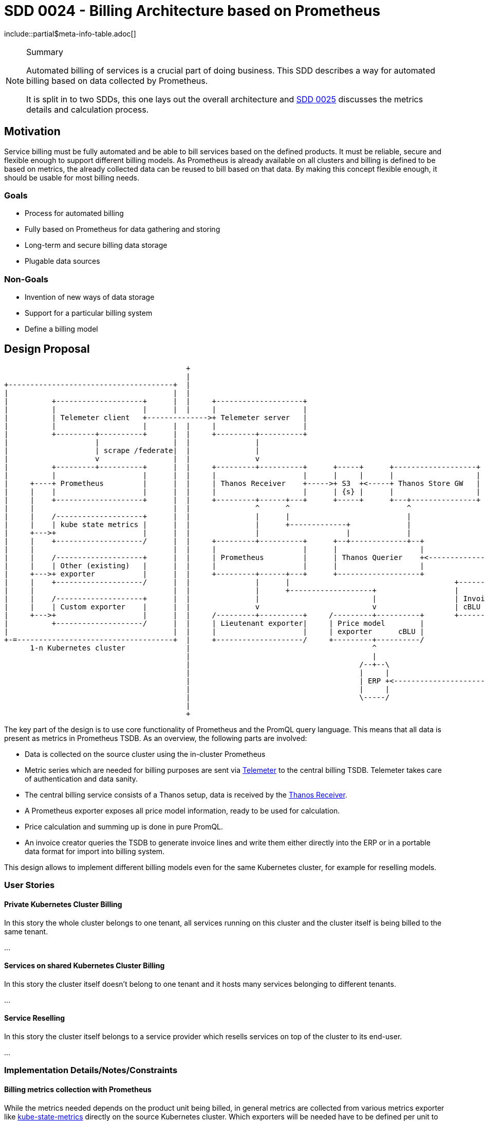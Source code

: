 = SDD 0024 - Billing Architecture based on Prometheus

:sdd_author:    Tobias Brunner
:sdd_owner:     SIG Syn
:sdd_reviewers: 
:sdd_date:      2020-07-07
:sdd_status:    draft
\include::partial$meta-info-table.adoc[]

[NOTE]
.Summary
====
Automated billing of services is a crucial part of doing business. This SDD describes a way for automated billing based on data collected by Prometheus.

It is split in to two SDDs, this one lays out the overall architecture and xref:0025-billing-calculation.adoc[SDD 0025] discusses the metrics details and calculation process.
====

== Motivation

Service billing must be fully automated and be able to bill services based on the defined products. It must be reliable, secure and flexible enough to support different billing models. As Prometheus is already available on all clusters and billing is defined to be based on metrics, the already collected data can be reused to bill based on that data. By making this concept flexible enough, it should be usable for most billing needs.

=== Goals

* Process for automated billing
* Fully based on Prometheus for data gathering and storing
* Long-term and secure billing data storage
* Plugable data sources

=== Non-Goals

* Invention of new ways of data storage
* Support for a particular billing system
* Define a billing model

== Design Proposal

[ditaa, cloudscale, svg]
....
                                          +
                                          |
+--------------------------------------+  |
|                                      |  |
|          +--------------------+      |  |     +--------------------+
|          |                    |      |  |     |                    |
|          | Telemeter client   +-------------->+ Telemeter server   |
|          |                    |      |  |     |                    |
|          +---------+----------+      |  |     +---------+----------+
|                    |                 |  |               |
|                    | scrape /federate|  |               |
|                    v                 |  |               v
|          +---------+----------+      |  |     +---------+----------+      +-----+      +-------------------+
|          |                    |      |  |     |                    |      |     |      |                   |
|     +----+ Prometheus         |      |  |     | Thanos Receiver    +----->+ S3  +<-----+ Thanos Store GW   |
|     |    |                    |      |  |     |                    |      | {s} |      |                   |
|     |    +--------------------+      |  |     +---------+------+---+      +-----+      +---+---------------+
|     |                                |  |               ^      ^                           ^
|     |    /--------------------+      |  |               |      |                           |
|     |    | kube state metrics |      |  |               |      +-------------+             |
|     +--->+                    |      |  |               |                    |             |
|     |    +--------------------/      |  |     +---------+----------+      +--+-------------+--+
|     |                                |  |     |                    |      |                   |
|     |    /--------------------+      |  |     | Prometheus         |      | Thanos Querier    +<---------------+
|     |    | Other (existing)   |      |  |     |                    |      |                   |                |
|     +--->+ exporter           |      |  |     +---------+------+---+      +-------------------+                |
|     |    +--------------------/      |  |               |      |                                      +--------+---------+
|     |                                |  |               |      +-------------------+                  |                  |
|     |    /--------------------+      |  |               |                          |                  | Invoice Creator  |
|     |    | Custom exporter    |      |  |               v                          v                  | cBLU             |
|     +--->+                    |      |  |     /---------+----------+     /---------+----------+       +--------+---------+
|          +--------------------/      |  |     | Lieutenant exporter|     | Price model        |                |
|                                      |  |     |                    |     | exporter      cBLU |                |
+-=------------------------------------+  |     +--------------------/     +---------+----------/                |
      1-n Kubernetes cluster              |                                          ^                           |
                                          |                                          |                           |
                                          |                                       /--+--\                        |
                                          |                                       |     |                        |
                                          |                                       | ERP +<-----------------------v
                                          |                                       |     |
                                          |                                       \-----/
                                          |
                                          +
....

The key part of the design is to use core functionality of Prometheus and the PromQL query language. This means that all data is present as metrics in Prometheus TSDB. As an overview, the following parts are involved:

* Data is collected on the source cluster using the in-cluster Prometheus
* Metric series which are needed for billing purposes are sent via https://github.com/openshift/telemeter[Telemeter] to the central billing TSDB. Telemeter takes care of authentication and data sanity.
* The central billing service consists of a Thanos setup, data is received by the https://thanos.io/components/receive.md/[Thanos Receiver].
* A Prometheus exporter exposes all price model information, ready to be used for calculation.
* Price calculation and summing up is done in pure PromQL.
* An invoice creator queries the TSDB to generate invoice lines and write them either directly into the ERP or in a portable data format for import into billing system.

This design allows to implement different billing models even for the same Kubernetes cluster, for example for reselling models.

=== User Stories

==== Private Kubernetes Cluster Billing

In this story the whole cluster belongs to one tenant, all services running on this cluster and the cluster itself is being billed to the same tenant.

...

==== Services on shared Kubernetes Cluster Billing

In this story the cluster itself doesn't belong to one tenant and it hosts many services belonging to different tenants.

...

==== Service Reselling

In this story the cluster itself belongs to a service provider which resells services on top of the cluster to its end-user.

...


=== Implementation Details/Notes/Constraints

==== Billing metrics collection with Prometheus

While the metrics needed depends on the product unit being billed, in general metrics are collected from various metrics exporter like https://github.com/kubernetes/kube-state-metrics[kube-state-metrics] directly on the source Kubernetes cluster. Which exporters will be needed have to be defined per unit to be billed in the product definition, it could even be that a specific exporter has to be written. There is no special requirement to the exported metrics.

==== Billing metrics transport with Telemeter

Billing metrics will be transported over a secure and authenticated connection to a central billing metric store as these metrics are considered very important. Only metrics needed for the billing system are transported.

Metrics from the source cluster must have cluster or tenant identifying labels, otherwise they are not allowed.

Metric transport is achieved by making use of https://github.com/openshift/telemeter[Telemeter], which describes the process like this:

[quote, github.com/openshift/telemeter/README.md]
____
. The local client scrapes `/federate` on a given Prometheus instance.
. The local client performs cleanup and anonymization and then pushes the metrics to the server.
. The server authenticates the client, validates and verifies that the metrics are "safe", and then ensures they have a label uniquely identifying the source client.
. The server holds the metrics in a local disk store until scraped.
. A centralized Prometheus scrapes each server instance and aggregates all the metrics.
____

TODO:

* Research configuration details of Telemeter
* Describe authentication (idea: install Telemeter server on the same cluster as Lieutenant and use a Kubernetes service account as authentication token)
* Who scrapes the telemeter server? Thanos receive via forward-url? Or Prometheus scraper which also scrapes price exporters?

==== Central billing metric store with Thanos

Billing metrics will be received by https://thanos.io/components/receive.md/[Thanos receiver]. In front of the Thanos receiver is the central billing metric store authentication proxy.

==== Handling disconnected clusters

https://prometheus.io/docs/prometheus/latest/querying/api/#snapshot

==== Solve missing metrics

==== Testing

* https://www.robustperception.io/unit-testing-rules-with-prometheus

==== Terminology

Source Cluster:: Kubernetes cluster containing resources to be billed
Private Cluster:: Kubernetes cluster belonging to one tenant
Shared Cluster:: Kubernetes cluster which hosts services for several tenants
Billing Unit:: Invoice line, a unit which will appear on the invoice
Billing Metric:: Metrics used to bill units
Service Reselling:: One service provider provides a private cluster to another service provider which in turn sells services running on this private cluster to its own customers.

=== Risks and Mitigations

* Missing metrics / gaps
* Tampering with source metrics labels

== Drawbacks [optional]

* Correct wrong invoices?

== Alternatives [optional]

* Cyclops
* Commercial tool

== References

== TODO

* Include cloud costs / cloud costs exporter? Maybe not in this SDD(s) but in a follow-up
* What happens when the timeline just ends or has a gap?
* Diagram to show metrics how they work together
* How to fill missing metrics?